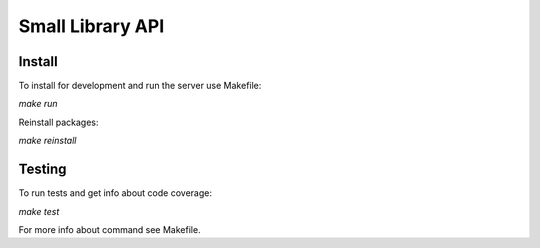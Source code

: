 =================
Small Library API
=================

Install
-------

To install for development and run the server use Makefile:

`make run`

Reinstall packages:

`make reinstall`

Testing
-------

To run tests and get info about code coverage:

`make test`


For more info about command see Makefile.
